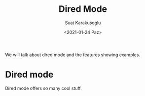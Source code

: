 #+HUGO_BASE_DIR: ../../hugo
#+HUGO_SECTION: Emacs
#+HUGO_CATEGORIES: Emacs
#+HUGO_TYPE: post
#+TITLE: Dired Mode
#+DATE: <2021-01-24 Paz>
#+AUTHOR: Suat Karakusoglu
#+EMAIL: suatkarakusoglu@gmail.com
#+DESCRIPTION: Amazing Dired Mode Features 
#+KEYWORDS: Dired File Folder Emacs
#+LANGUAGE: en

We will talk about dired mode and the features showing examples.

* Dired mode
  Dired mode offers so many cool stuff.
